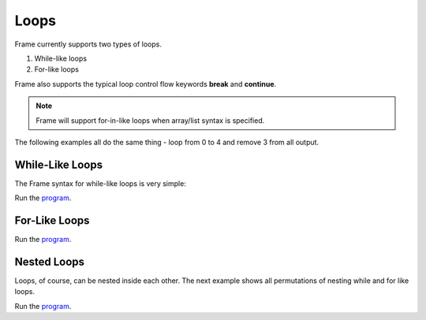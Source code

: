 ==================
Loops
==================

Frame currently supports two types of loops.

#. While-like loops 
#. For-like loops 

 
Frame also supports the typical loop control flow keywords **break** and **continue**. 


.. note:: Frame will support for-in-like loops when array/list syntax is specified.

The following examples all do the same thing - loop from 0 to 4 and remove 3 from all output. 

While-Like Loops
-----------

The Frame syntax for while-like loops is very simple:


.. code-block::
    :caption: While-like loops 

    loop {
        <statements>
    }
 
.. code-block::
    :caption: While-like loop example

    fn main {

        var y:int = -1
        loop {
            y = y + 1
            y == 3 ? continue  :>
            y == 5 ? break     :|
            print(y)
        }
        print("done while-like loop")
    
    }


Run the `program <https://onlinegdb.com/BK4JURUeV>`_. 

.. code-block::
    :caption: While-like loop example output

    0
    1
    2
    4
    done while-like loop

For-Like Loops
-----------

.. code-block::
    :caption: For-Like Loop Example

    fn main {

        loop var x = 0; x < 5; x = x + 1 {
            x == 3 ? continue  :|
            print(x)
        }
        print("done for-like loop")
    
    }

Run the `program <https://onlinegdb.com/3u4yXwd9D>`_. 

.. code-block::
    :caption: While-like loop example output
        
    0
    1
    2
    4
    done for-like loop

Nested Loops 
------

Loops, of course, can be nested inside each other. The next example shows 
all permutations of nesting while and for like loops.


.. code-block::
    :caption: Nested Loops

    fn main {

        print("done while-like loop")

        // for-like loop (a) outside 
        // for-like loop (b) inside

        loop var a = 0; a < 5; a = a + 1 {
            a == 3 ? continue  :|
            loop var b = 0; b < 5; b = b + 1 {
                b == 3 ? continue  :|
                print(str(a) + str(b))
            }
        }
        print("done ab loops")

        // for-like loop (c) outside 
        // while-like loop (d) inside

        loop var c = 0; c < 5; c = c + 1 {
            c == 3 ? continue  :|
            var d :int = -1
            loop {
                d = d + 1
                d == 3 ? continue  :>
                d == 5 ? break     :|
                print(str(c) + str(d))
            }
        }   

        print("done cd loops")

        // while-like loop (e) outside 
        // for-like loop (f) inside

        var e:int = -1
        loop {
            e = e + 1
            e == 3 ? continue :>
            e == 5 ? break    :|
            loop var f:int = 0; f < 5; f = f + 1 {
                f == 3 ? continue  :|
                print(str(e) + str(f))
            }
        }

        print("done ef loops")

        // while-like loop (g) outside 
        // while-like loop (h) inside

        var g:int = -1
        loop {
            g = g + 1
            g == 3 ? continue :>
            g == 5 ? break    :|
            var h:int = -1
            loop  {
                h = h + 1
                h == 3 ? continue :>
                h == 5 ? break    :|
                print(str(g) + str(h))
            }
        }

        print("done gh loops")
    }


Run the `program <https://onlinegdb.com/L49OFgaCWm>`_. 

.. code-block::
    :caption: Nested Loops output
        
    00
    01
    02
    04
    10
    11
    12
    14
    20
    21
    22
    24
    40
    41
    42
    44
    done ab loops
    00
    01
    02
    04
    10
    11
    12
    14
    20
    21
    22
    24
    40
    41
    42
    44
    done cd loops
    00
    01
    02
    04
    10
    11
    12
    14
    20
    21
    22
    24
    40
    41
    42
    44
    done ef loops
    00
    01
    02
    04
    10
    11
    12
    14
    20
    21
    22
    24
    40
    41
    42
    44
    done gh loops
